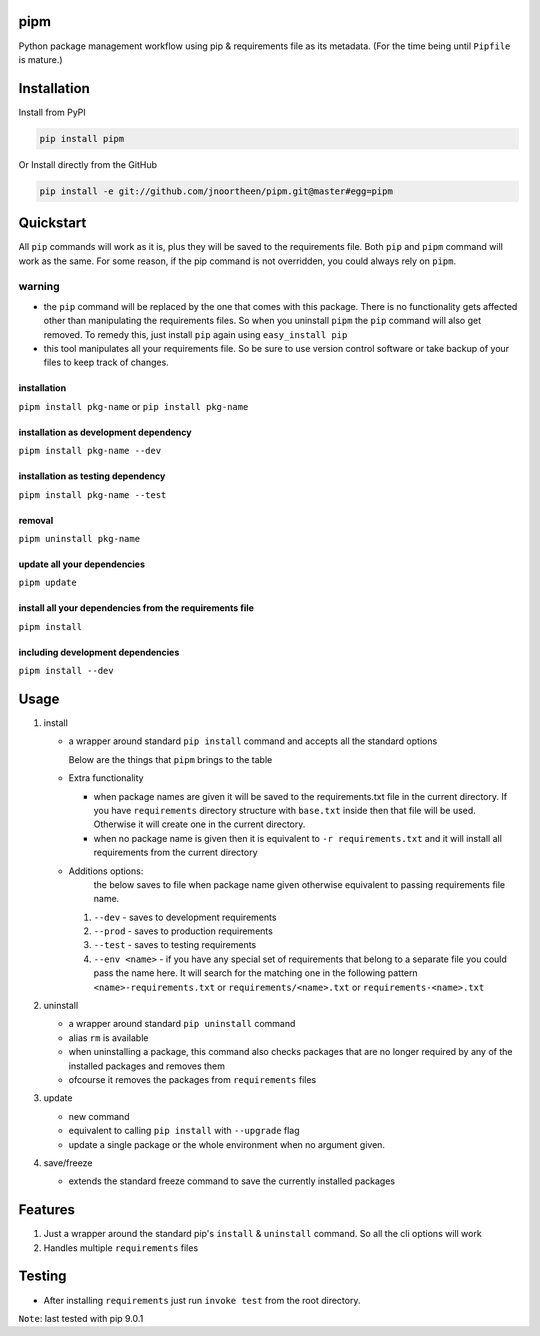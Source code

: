 
pipm
====

Python package management workflow using pip & requirements file as its metadata. (For the time being until ``Pipfile`` 
is mature.)

Installation
============

Install from PyPI

.. code-block::

   pip install pipm

Or Install directly from the GitHub

.. code-block:: commandline

   pip install -e git://github.com/jnoortheen/pipm.git@master#egg=pipm

Quickstart
==========

All ``pip`` commands will work as it is, plus they will be saved to the requirements file. Both ``pip`` and ``pipm`` command
will work as the same. For some reason, if the pip command is not overridden, you could always rely on ``pipm``. 

warning
-------


* the ``pip`` command will be replaced by the one that comes with this package. There is no functionality gets 
  affected other than manipulating the requirements files. So when you uninstall ``pipm`` the ``pip`` command will also get removed. To remedy this, just install ``pip`` again using ``easy_install pip``
* this tool manipulates all your requirements file. So be sure to use version control software or take backup of your files to keep track of changes. 

installation
^^^^^^^^^^^^

``pipm install pkg-name`` or 
``pip install pkg-name``

installation as development dependency
^^^^^^^^^^^^^^^^^^^^^^^^^^^^^^^^^^^^^^

``pipm install pkg-name --dev``

installation as testing dependency
^^^^^^^^^^^^^^^^^^^^^^^^^^^^^^^^^^

``pipm install pkg-name --test``

removal
^^^^^^^

``pipm uninstall pkg-name``

update all your dependencies
^^^^^^^^^^^^^^^^^^^^^^^^^^^^

``pipm update``

install all your dependencies from the requirements file
^^^^^^^^^^^^^^^^^^^^^^^^^^^^^^^^^^^^^^^^^^^^^^^^^^^^^^^^

``pipm install``

including development dependencies
^^^^^^^^^^^^^^^^^^^^^^^^^^^^^^^^^^

``pipm install --dev``

Usage
=====


#. 
   install


   * 
     a wrapper around standard ``pip install`` command and accepts all the standard options

     Below are the things that ``pipm`` brings to the table

   * 
     Extra functionality


     * when package names are given it will be saved to the requirements.txt file in the current directory.
       If you have ``requirements`` directory structure with ``base.txt`` inside then that file will be used. Otherwise it 
       will create one in the current directory.
     * when no package name is given then it is equivalent to ``-r requirements.txt`` and it will install all requirements
       from the current directory

   * Additions options:
      the below saves to file when package name given otherwise equivalent to passing requirements file name.

     #. ``--dev`` - saves to development requirements
     #. ``--prod`` - saves to production requirements
     #. ``--test`` - saves to  testing requirements
     #. ``--env <name>`` - if you have any special set of requirements that belong to a separate file you could pass the name here.
        It will search for the matching one in the following pattern ``<name>-requirements.txt`` or 
        ``requirements/<name>.txt`` or ``requirements-<name>.txt``

#. 
   uninstall 


   * a wrapper around standard ``pip uninstall`` command
   * alias ``rm`` is available
   * when uninstalling a package, this command also checks packages that are no longer required by any of the installed
     packages and removes them
   * ofcourse it removes the packages from ``requirements`` files

#. 
   update


   * new command
   * equivalent to calling ``pip install`` with ``--upgrade`` flag
   * update a single package or the whole environment when no argument given.

#. 
   save/freeze


   * extends the standard freeze command to save the currently installed packages

Features
========


#. Just a wrapper around the standard pip's ``install`` & ``uninstall`` command. So all the cli options will work
#. Handles multiple ``requirements`` files

Testing
=======


* After installing ``requirements`` just run ``invoke test`` from the root directory.

``Note``\ : last tested with pip 9.0.1
